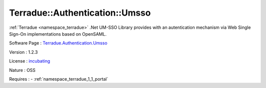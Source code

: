 .. _namespace_terradue_1_1_authentication_1_1_umsso:

Terradue::Authentication::Umsso
-------------------------------



.. uml::

  !include includes/skins.iuml
  skinparam backgroundColor #FFFFFF
  skinparam componentStyle uml2
  !include source/namespaces/namespace_terradue_1_1_authentication_1_1_umsso.iuml

:ref:`Terradue <namespace_terradue>` .Net UM-SSO Library provides with an autentication mechanism via Web Single Sign-On implementations based on OpenSAML.

Software Page : `Terradue.Authentication.Umsso <https://git.terradue.com/sugar/terradue-authentication-umsso>`_

Version : 1.2.3


License : `incubating <https://git.terradue.com/sugar/terradue-authentication-umsso/master/LICENSE.txt>`_

Nature : OSS



Requires :
- :ref:`namespace_terradue_1_1_portal`

